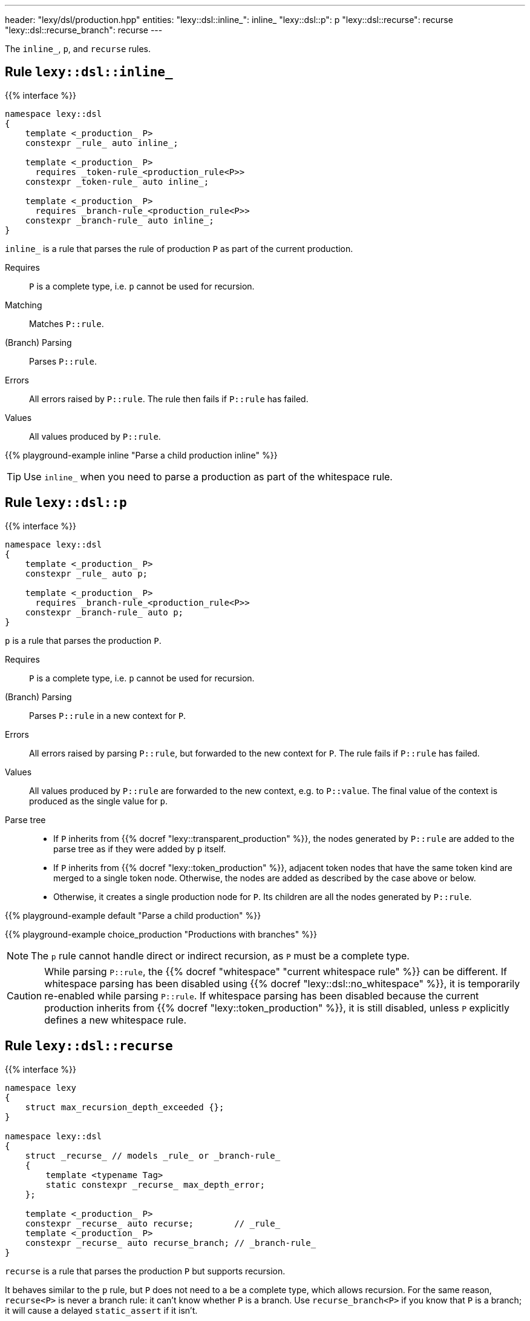 ---
header: "lexy/dsl/production.hpp"
entities:
  "lexy::dsl::inline_": inline_
  "lexy::dsl::p": p
  "lexy::dsl::recurse": recurse
  "lexy::dsl::recurse_branch": recurse
---

[.lead]
The `inline_`, `p`, and `recurse` rules.

[#inline_]
== Rule `lexy::dsl::inline_`

{{% interface %}}
----
namespace lexy::dsl
{
    template <_production_ P>
    constexpr _rule_ auto inline_;

    template <_production_ P>
      requires _token-rule_<production_rule<P>>
    constexpr _token-rule_ auto inline_;

    template <_production_ P>
      requires _branch-rule_<production_rule<P>>
    constexpr _branch-rule_ auto inline_;
}
----

[.lead]
`inline_` is a rule that parses the rule of production `P` as part of the current production.

Requires::
  `P` is a complete type, i.e. `p` cannot be used for recursion.
Matching::
  Matches `P::rule`.
(Branch) Parsing::
  Parses `P::rule`.
Errors::
  All errors raised by `P::rule`.
  The rule then fails if `P::rule` has failed.
Values::
  All values produced by `P::rule`.

{{% playground-example inline "Parse a child production inline" %}}

TIP: Use `inline_` when you need to parse a production as part of the whitespace rule.

[#p]
== Rule `lexy::dsl::p`

{{% interface %}}
----
namespace lexy::dsl
{
    template <_production_ P>
    constexpr _rule_ auto p;

    template <_production_ P>
      requires _branch-rule_<production_rule<P>>
    constexpr _branch-rule_ auto p;
}
----

[.lead]
`p` is a rule that parses the production `P`.

Requires::
  `P` is a complete type, i.e. `p` cannot be used for recursion.
(Branch) Parsing::
  Parses `P::rule` in a new context for `P`.
Errors::
  All errors raised by parsing `P::rule`, but forwarded to the new context for `P`.
  The rule fails if `P::rule` has failed.
Values::
  All values produced by `P::rule` are forwarded to the new context, e.g. to `P::value`.
  The final value of the context is produced as the single value for `p`.
Parse tree::
  * If `P` inherits from {{% docref "lexy::transparent_production" %}}, the nodes generated by `P::rule` are added to the parse tree as if they were added by `p` itself.
  * If `P` inherits from {{% docref "lexy::token_production" %}}, adjacent token nodes that have the same token kind are merged to a single token node.
    Otherwise, the nodes are added as described by the case above or below.
  * Otherwise, it creates a single production node for `P`.
    Its children are all the nodes generated by `P::rule`.

{{% playground-example default "Parse a child production" %}}

{{% playground-example choice_production "Productions with branches" %}}

NOTE: The `p` rule cannot handle direct or indirect recursion, as `P` must be a complete type.

CAUTION: While parsing `P::rule`, the {{% docref "whitespace" "current whitespace rule" %}} can be different.
If whitespace parsing has been disabled using {{% docref "lexy::dsl::no_whitespace" %}},
it is temporarily re-enabled while parsing `P::rule`.
If whitespace parsing has been disabled because the current production inherits from {{% docref "lexy::token_production" %}},
it is still disabled, unless `P` explicitly defines a new whitespace rule.

[#recurse]
== Rule `lexy::dsl::recurse`

{{% interface %}}
----
namespace lexy
{
    struct max_recursion_depth_exceeded {};
}

namespace lexy::dsl
{
    struct _recurse_ // models _rule_ or _branch-rule_
    {
        template <typename Tag>
        static constexpr _recurse_ max_depth_error;
    };

    template <_production_ P>
    constexpr _recurse_ auto recurse;        // _rule_
    template <_production_ P>
    constexpr _recurse_ auto recurse_branch; // _branch-rule_
}
----

[.lead]
`recurse` is a rule that parses the production `P` but supports recursion.

It behaves similar to the `p` rule, but `P` does not need to a be a complete type, which allows recursion.
For the same reason, `recurse<P>` is never a branch rule: it can't know whether `P` is a branch.
Use `recurse_branch<P>` if you know that `P` is a branch; it will cause a delayed `static_assert` if it isn't.

Parsing::
  Checks whether the current depth of recursive production call exceeds the maximum parse depth,
  which is determined by {{% docref "lexy::max_recursion_depth" %}}.
  Fails, if that is the case.
  Otherwise, parses `p<P>`, i.e. the production `P`.
Branch parsing::
  Branch parses `p<P>`, i.e. the production `P`.
  The recursive depth check is done after the branch condition has matched.
  It will not backtrack if the condition matches but the depth is exceeded.
Errors::
  * A generic error with the specified `Tag` or `lexy::max_recursion_depth_exceeded` if the recursive depth is exceeded,
    at the position where it would have started to match the production.
    It then fails without recovering.
  * All errors raised by parsing `p<P>`.

{{% playground-example recurse "Parse a parenthesized expression" %}}

{{% playground-example recurse_limit "Parse a parenthesized expression with a recursion limit" %}}

WARNING: Left recursion will create a max recursion error.
Use {{% docref "lexy::dsl::loop" %}} or {{% docref "lexy::dsl::list"%}} instead.

NOTE: The recursion depth only counts productions parsed by `recurse`; intermediate productions parsed using `p` are ignored.
In particular, the nesting level of `p` rules, which is statically determined by the grammar and not by the input, is allowed to exceed the maximum recursion depth.

